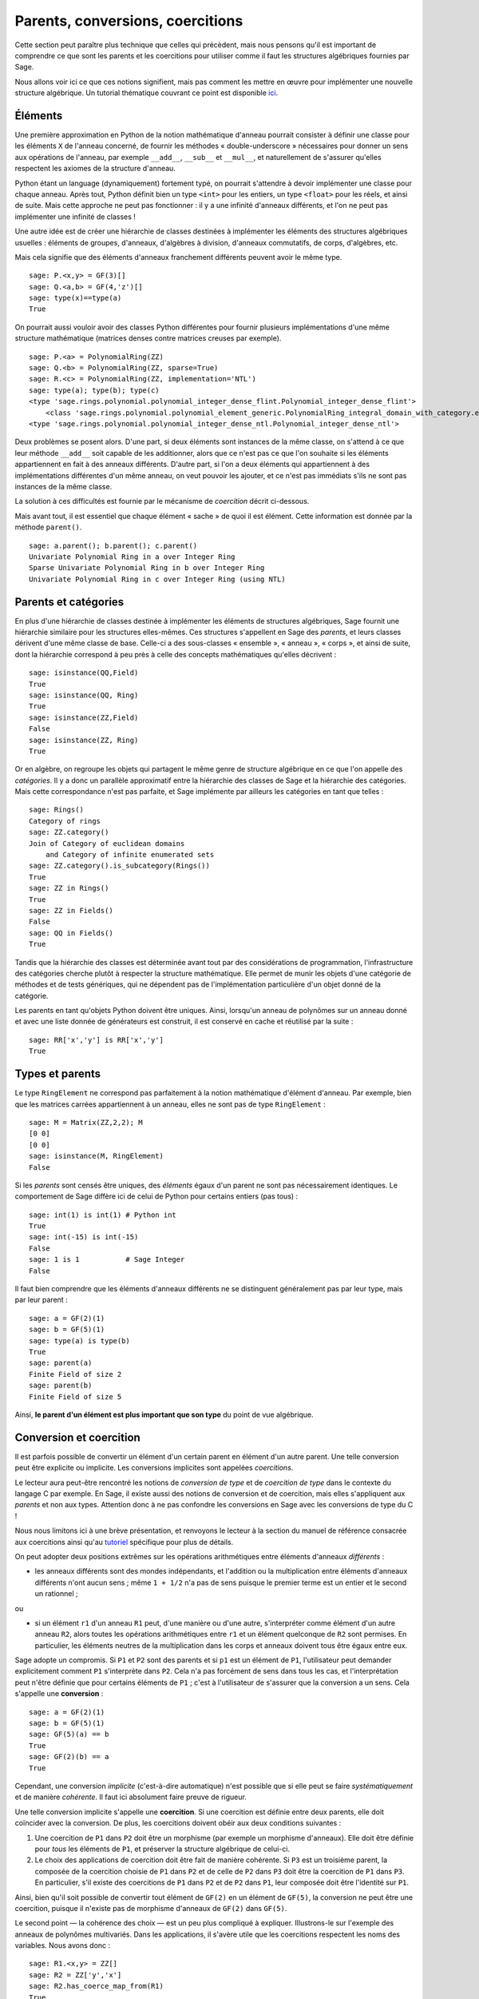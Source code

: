 .. -*- coding: utf-8 -*-

.. _section-coercion:

=================================
Parents, conversions, coercitions
=================================

Cette section peut paraître plus technique que celles qui précèdent, mais nous
pensons qu'il est important de comprendre ce que sont les parents et les
coercitions pour utiliser comme il faut les structures algébriques fournies par
Sage.

Nous allons voir ici ce que ces notions signifient, mais pas comment les mettre
en œuvre pour implémenter une nouvelle structure algébrique. Un tutorial
thématique couvrant ce point est disponible `ici <http://sagemath.org/doc/thematic_tutorials/coercion_and_categories.html>`_.

Éléments
--------

Une première approximation en Python de la notion mathématique d'anneau
pourrait consister à définir une classe pour les éléments ``X`` de l'anneau
concerné, de fournir les méthodes « double-underscore » nécessaires pour donner
un sens aux opérations de l'anneau, par exemple  ``__add__``, ``__sub__`` et
``__mul__``, et naturellement de s'assurer qu'elles respectent les axiomes de
la structure d'anneau.

Python étant un language (dynamiquement) fortement typé, on pourrait s'attendre
à devoir implémenter une classe pour chaque anneau. Après tout, Python définit
bien un type ``<int>`` pour les entiers, un type ``<float>`` pour les réels, et
ainsi de suite. Mais cette approche ne peut pas fonctionner : il y a une
infinité d'anneaux différents, et l'on ne peut pas implémenter une infinité de
classes !

Une autre idée est de créer une hiérarchie de classes destinées à implémenter
les éléments des structures algébriques usuelles : éléments de groupes,
d'anneaux, d'algèbres à division, d'anneaux commutatifs, de corps, d'algèbres,
etc.

Mais cela signifie que des éléments d'anneaux franchement différents peuvent
avoir le même type.

::

    sage: P.<x,y> = GF(3)[]
    sage: Q.<a,b> = GF(4,'z')[]
    sage: type(x)==type(a)
    True

On pourrait aussi vouloir avoir des classes Python différentes pour fournir
plusieurs implémentations d'une même structure mathématique (matrices denses
contre matrices creuses par exemple).

::

    sage: P.<a> = PolynomialRing(ZZ)
    sage: Q.<b> = PolynomialRing(ZZ, sparse=True)
    sage: R.<c> = PolynomialRing(ZZ, implementation='NTL')
    sage: type(a); type(b); type(c)
    <type 'sage.rings.polynomial.polynomial_integer_dense_flint.Polynomial_integer_dense_flint'>
	<class 'sage.rings.polynomial.polynomial_element_generic.PolynomialRing_integral_domain_with_category.element_class'>
    <type 'sage.rings.polynomial.polynomial_integer_dense_ntl.Polynomial_integer_dense_ntl'>

Deux problèmes se posent alors. D'une part, si deux éléments sont instances de
la même classe, on s'attend à ce que leur méthode ``__add__`` soit capable de
les additionner, alors que ce n'est pas ce que l'on souhaite si les éléments
appartiennent en fait à des anneaux différents. D'autre part, si l'on a deux
éléments qui appartiennent à des implémentations différentes d'un même anneau,
on veut pouvoir les ajouter, et ce n'est pas immédiats s'ils ne sont pas
instances de la même classe.

La solution à ces difficultés est fournie par le mécanisme de *coercition*
décrit ci-dessous.

Mais avant tout, il est essentiel que chaque élément « sache » de quoi il est
élément. Cette information est donnée par la méthode ``parent()``.

.. link

::

    sage: a.parent(); b.parent(); c.parent()
    Univariate Polynomial Ring in a over Integer Ring
    Sparse Univariate Polynomial Ring in b over Integer Ring
    Univariate Polynomial Ring in c over Integer Ring (using NTL)


Parents et catégories
---------------------

En plus d'une hiérarchie de classes destinée à implémenter les éléments de
structures algébriques, Sage fournit une hiérarchie similaire pour les
structures elles-mêmes. Ces structures s'appellent en Sage des *parents*, et
leurs classes dérivent d'une même classe de base. Celle-ci a des sous-classes
« ensemble », « anneau », « corps », et ainsi de suite, dont la hiérarchie
correspond à peu près à celle des concepts mathématiques qu'elles décrivent :

::

    sage: isinstance(QQ,Field)
    True
    sage: isinstance(QQ, Ring)
    True
    sage: isinstance(ZZ,Field)
    False
    sage: isinstance(ZZ, Ring)
    True

Or en algèbre, on regroupe les objets qui partagent le même genre de structure
algébrique en ce que l'on appelle des *catégories*. Il y a donc un parallèle
approximatif entre la hiérarchie des classes de Sage et la hiérarchie des
catégories. Mais cette correspondance n'est pas parfaite, et Sage implémente
par ailleurs les catégories en tant que telles :

::

    sage: Rings()
    Category of rings
    sage: ZZ.category()
    Join of Category of euclidean domains
        and Category of infinite enumerated sets
    sage: ZZ.category().is_subcategory(Rings())
    True
    sage: ZZ in Rings()
    True
    sage: ZZ in Fields()
    False
    sage: QQ in Fields()
    True

Tandis que la hiérarchie des classes est déterminée avant tout par des
considérations de programmation, l'infrastructure des catégories cherche plutôt
à respecter la structure mathématique. Elle permet de munir les objets d'une
catégorie de méthodes et de tests génériques, qui ne dépendent pas de
l'implémentation particulière d'un objet donné de la catégorie.

Les parents en tant qu'objets Python doivent être uniques. Ainsi, lorsqu'un
anneau de polynômes sur un anneau donné et avec une liste donnée de générateurs
est construit, il est conservé en cache et réutilisé par la suite :

::

    sage: RR['x','y'] is RR['x','y']
    True


Types et parents
----------------

Le type ``RingElement`` ne correspond pas parfaitement à la notion
mathématique d'élément d'anneau. Par exemple, bien que les matrices carrées
appartiennent à un anneau, elles ne sont pas de type ``RingElement`` :

::

    sage: M = Matrix(ZZ,2,2); M
    [0 0]
    [0 0]
    sage: isinstance(M, RingElement)
    False

Si les *parents* sont censés être uniques, des *éléments* égaux d'un parent ne
sont pas nécessairement identiques. Le comportement de Sage diffère ici de
celui de Python pour certains entiers (pas tous) :

::

    sage: int(1) is int(1) # Python int
    True
    sage: int(-15) is int(-15)
    False
    sage: 1 is 1           # Sage Integer
    False

Il faut bien comprendre que les éléments d'anneaux différents ne se distinguent
généralement pas par leur type, mais par leur parent :

::

    sage: a = GF(2)(1)
    sage: b = GF(5)(1)
    sage: type(a) is type(b)
    True
    sage: parent(a)
    Finite Field of size 2
    sage: parent(b)
    Finite Field of size 5

Ainsi, **le parent d'un élément est plus important que son type** du point de
vue algébrique.

Conversion et coercition
-------------------------

Il est parfois possible de convertir un élément d'un certain parent en élément
d'un autre parent. Une telle conversion peut être explicite ou implicite. Les
conversions implicites sont appelées *coercitions*.

Le lecteur aura peut-être rencontré les notions de *conversion de type* et de
*coercition de type* dans le contexte du langage C par exemple. En Sage, il
existe aussi des notions de conversion et de coercition, mais elles
s'appliquent aux *parents* et non aux types. Attention donc à ne pas confondre
les conversions en Sage avec les conversions de type du C !

Nous nous limitons ici à une brève présentation, et renvoyons le lecteur à la
section du manuel de référence consacrée aux coercitions ainsi qu'au
`tutoriel <http://sagemath.org/doc/thematic_tutorials/coercion_and_categories.html>`_
spécifique pour plus de détails.

On peut adopter deux positions extrêmes sur les opérations arithmétiques entre
éléments d'anneaux *différents* :

* les anneaux différents sont des mondes indépendants, et l'addition ou la
  multiplication entre éléments d'anneaux différents n'ont aucun sens ; même
  ``1 + 1/2`` n'a pas de sens puisque le premier terme est un entier et le
  second un rationnel ;

ou

* si un élément ``r1`` d'un anneau ``R1`` peut, d'une manière ou d'une autre,
  s'interpréter comme élément d'un autre anneau ``R2``, alors toutes les
  opérations arithmétiques entre ``r1`` et un élément quelconque de ``R2`` sont
  permises. En particulier, les éléments neutres de la multiplication dans les
  corps et anneaux doivent tous être égaux entre eux.

Sage adopte un compromis. Si ``P1`` et ``P2`` sont des parents et si ``p1`` est
un élément de ``P1``, l'utilisateur peut demander explicitement comment ``P1``
s'interprète dans ``P2``. Cela n'a pas forcément de sens dans tous les cas, et
l'interprétation peut n'être définie que pour certains éléments de ``P1`` ;
c'est à l'utilisateur de s'assurer que la conversion a un sens. Cela s'appelle
une **conversion** :

::

    sage: a = GF(2)(1)
    sage: b = GF(5)(1)
    sage: GF(5)(a) == b
    True
    sage: GF(2)(b) == a
    True

Cependant, une conversion *implicite* (c'est-à-dire automatique) n'est
possible que si elle peut se faire *systématiquement* et de manière
*cohérente*. Il faut ici absolument faire preuve de rigueur.

Une telle conversion implicite s'appelle une **coercition**. Si une coercition
est définie entre deux parents, elle doit coïncider avec la conversion. De
plus, les coercitions doivent obéir aux deux conditions suivantes :

#. Une coercition de ``P1`` dans ``P2`` doit être un morphisme (par exemple
   un morphisme d'anneaux). Elle doit être définie pour *tous* les éléments de
   ``P1``, et préserver la structure algébrique de celui-ci.
#. Le choix des applications de coercition doit être fait de manière cohérente.
   Si ``P3`` est un troisième parent, la composée de la coercition choisie
   de ``P1`` dans ``P2`` et de celle de ``P2`` dans ``P3`` doit être la
   coercition de ``P1`` dans ``P3``. En particulier, s'il existe des
   coercitions de ``P1`` dans ``P2`` et de ``P2`` dans ``P1``, leur composée
   doit être l'identité sur ``P1``.

Ainsi, bien qu'il soit possible de convertir tout élément de ``GF(2)`` en un
élément de ``GF(5)``, la conversion ne peut être une coercition, puisque il
n'existe pas de morphisme d'anneaux de ``GF(2)`` dans ``GF(5)``.

Le second point — la cohérence des choix — est un peu plus compliqué à
expliquer. Illustrons-le sur l'exemple des anneaux de polynômes multivariés.
Dans les applications, il s'avère utile que les coercitions respectent les noms
des variables. Nous avons donc :

::

    sage: R1.<x,y> = ZZ[]
    sage: R2 = ZZ['y','x']
    sage: R2.has_coerce_map_from(R1)
    True
    sage: R2(x)
    x
    sage: R2(y)
    y

En l'absence d'un morphisme d'anneau qui préserve les noms de variable, la
coercition entre anneaux de polynômes multivariés n'est pas définie. Il peut
tout de même exister une conversion qui envoie les variables d'un anneau sur
celle de l'autre en fonction de leur position dans la liste des générateurs :

.. link

::

    sage: R3 = ZZ['z','x']
    sage: R3.has_coerce_map_from(R1)
    False
    sage: R3(x)
    z
    sage: R3(y)
    x

Mais une telle conversion ne répond pas aux critères pour être une coercition :
en effet, en composant l'application de ``ZZ['x','y']`` dans ``ZZ['y','x']``
avec celle qui préserve les positions de ``ZZ['y','x']`` dans ``ZZ['a','b']``,
nous obtiendrions une application qui ne préserve ni les noms ni les positions,
ce qui viole la règle de cohérence.

Lorsqu'une coercition est définie, elle est souvent utilisée pour comparer des
éléments d'anneaux différents ou pour effectuer des opérations arithmétiques.
Cela est commode, mais il faut être prudent en étendant la relation d'égalité
``==`` au-delà des frontières d'un parent donné. Par exemple, si ``==`` est
bien censé être une relation d'équivalence entre éléments d'*un* anneau, il
n'en va pas forcément de même quand on compare des éléments d'anneaux
différents. Ainsi, les éléments ``1`` de ``ZZ`` et d'un corps fini sont
considérés comme égaux, puisqu'il existe une coercition canonique des entiers
dans tout corps fini. En revanche, il n'y a en général pas de coercition entre
deux corps finis quelconques. On a donc

.. link

::

    sage: GF(5)(1) == 1
    True
    sage: 1 == GF(2)(1)
    True
    sage: GF(5)(1) == GF(2)(1)
    False
    sage: GF(5)(1) != GF(2)(1)
    True

De même, on a

.. link

::

    sage: R3(R1.1) == R3.1
    True
    sage: R1.1 == R3.1
    False
    sage: R1.1 != R3.1
    True

Une autre conséquence de la condition de cohérence est que les coercitions ne
sont possibles que des anneaux exacts (comme les rationnels ``QQ``) vers les
anneaux inexacts (comme les réels à précision donnée ``RR``), jamais l'inverse.
En effet, pour qu'une conversion de ``RR`` dans ``QQ`` puisse être une
coercition, il faudrait que la composée de la coercition de ``QQ`` dans ``RR``
et de cette conversion soit l'identité sur ``QQ``, ce qui n'est pas possible
puisque des rationnels distincts peuvent très bien être envoyés sur le même
élément de ``RR`` :

::

    sage: RR(1/10^200+1/10^100) == RR(1/10^100)
    True
    sage: 1/10^200+1/10^100 == 1/10^100
    False

Lorsque l'on compare des éléments de deux parents ``P1`` et ``P2``, il peut
arriver qu'il n'existe pas de coercition entre ``P1`` et ``P2``, mais qu'il y
ait un choix canonique de parent ``P3`` tel que ``P1`` et ``P2`` admettent tous
deux des coercitions dans ``P3``. Dans ce cas aussi, la coercition a lieu. Un
exemple typique de ce mécanisme est l'addition d'un rationnel et d'un polynôme
à coefficients entiers, qui produit un polynôme à coefficients rationnels :

::

    sage: P1.<x> = ZZ[]
    sage: p = 2*x+3
    sage: q = 1/2
    sage: parent(p)
    Univariate Polynomial Ring in x over Integer Ring
    sage: parent(p+q)
    Univariate Polynomial Ring in x over Rational Field

Notons qu'en principe, on aurait très bien pu choisir pour ``P3`` le corps des
fractions de ``ZZ['x']``. Cependant, Sage tente de choisir un parent commun
*canonique* aussi naturel que possible (ici ``QQ['x']``). Afin que cela
fonctionne de façon fiable, Sage ne se contente *pas* de prendre n'importe
lequel lorsque plusieurs candidats semblent aussi naturels les uns que les
autres. La manière dont le choix est fait est décrite dans le `tutoriel
<http://sagemath.org/doc/thematic_tutorials/coercion_and_categories.html>`_
spécifique déjà mentionné.

Dans l'exemple suivant, il n'y a pas de coercition vers un parent commun :

::

    sage: R.<x> = QQ[]
    sage: S.<y> = QQ[]
    sage: x+y
    Traceback (most recent call last):
    ...
    TypeError: unsupported operand parent(s) for '+': 'Univariate Polynomial Ring in x over Rational Field' and 'Univariate Polynomial Ring in y over Rational Field'

En effet, Sage refuse de choisir entre les candidats  ``QQ['x']['y']``,
``QQ['y']['x']``, ``QQ['x','y']`` et ``QQ['y','x']``, car ces quatre structures
deux à deux distinctes semblent toutes des parents communs naturels, et aucun
choix canonique ne s'impose.
